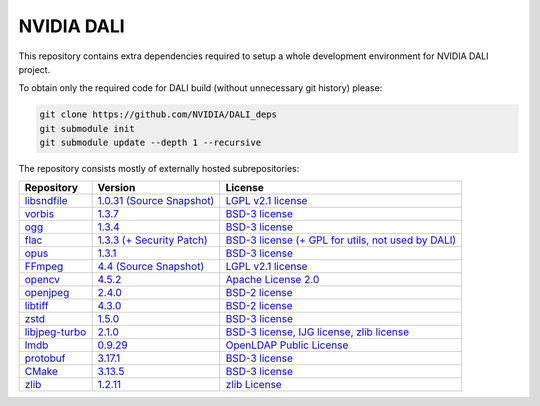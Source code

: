 NVIDIA DALI
===========
This repository contains extra dependencies required to setup a whole development
environment for NVIDIA DALI project.

To obtain only the required code for DALI build (without unnecessary git history) please:

.. code-block:: bash

  git clone https://github.com/NVIDIA/DALI_deps
  git submodule init
  git submodule update --depth 1 --recursive

The repository consists mostly of externally hosted subrepositories:

+----------------+---------------------+---------------------+
| Repository     | Version             | License             |
+================+=====================+=====================+
| libsndfile_    | |libsndfilever|_    | |libsndfilelic|_    |
|                | |libsndfilesrc|_    |                     |
+----------------+---------------------+---------------------+
| vorbis_        | |vorbisver|_        | |vorbislic|_        |
+----------------+---------------------+---------------------+
| ogg_           | |oggver|_           | |ogglic|_           |
+----------------+---------------------+---------------------+
| flac_          | |flacver|_          | |flaclic|_          |
+----------------+---------------------+---------------------+
| opus_          | |opusver|_          | |opuslic|_          |
+----------------+---------------------+---------------------+
| FFmpeg_        | |FFmpegver|_        | |FFmpeglic|_        |
|                | |FFmpegsrc|_        |                     |
+----------------+---------------------+---------------------+
| opencv_        | |opencvver|_        | |opencvlic|_        |
+----------------+---------------------+---------------------+
| openjpeg_      | |openjpegver|_      | |openjpeglic|_      |
+----------------+---------------------+---------------------+
| libtiff_       | |libtiffver|_       | |libtifflic|_       |
+----------------+---------------------+---------------------+
| zstd_          | |zstdver|_          | |zstdlic|_          |
+----------------+---------------------+---------------------+
| libjpeg-turbo_ | |libjpeg-turbover|_ | |libjpeg-turbolic|_ |
+----------------+---------------------+---------------------+
| lmdb_          | |lmdbver|_          | |lmdblic|_          |
+----------------+---------------------+---------------------+
| protobuf_      | |protobufver|_      | |protobuflic|_      |
+----------------+---------------------+---------------------+
| CMake_         | |CMakever|_         | |CMakelic|_         |
+----------------+---------------------+---------------------+
| zlib_          | |zlibver|_          | |zliblic|_          |
+----------------+---------------------+---------------------+

.. _libsndfile: https://github.com/libsndfile/libsndfile
.. |libsndfilever| replace:: 1.0.31
.. _libsndfilever: https://github.com/libsndfile/libsndfile/releases/tag/1.0.31
.. |libsndfilelic| replace:: LGPL v2.1 license
.. _libsndfilelic: https://github.com/libsndfile/libsndfile/blob/master/COPYING
.. |libsndfilesrc| replace:: (Source Snapshot)
.. _libsndfilesrc: https://developer.download.nvidia.com/compute/redist/nvidia-dali/libsndfile-1.0.31.tar.gz

.. _vorbis: https://github.com/xiph/vorbis
.. |vorbislic| replace:: BSD-3 license
.. _vorbislic: https://github.com/xiph/vorbis/blob/master/COPYING
.. |vorbisver| replace:: 1.3.7
.. _vorbisver: https://github.com/xiph/vorbis/releases/tag/v1.3.7

.. _ogg: https://github.com/xiph/ogg
.. |ogglic| replace:: BSD-3 license
.. _ogglic: https://github.com/xiph/ogg/blob/master/COPYING
.. |oggver| replace:: 1.3.4
.. _oggver: https://github.com/xiph/ogg/releases/tag/v1.3.4

.. _flac: https://github.com/xiph/flac
.. |flaclic| replace:: BSD-3 license (+ GPL for utils, not used by DALI)
.. _flaclic: https://github.com/xiph/flac/blob/master/COPYING.Xiph
.. |flacver| replace:: 1.3.3 (+ Security Patch)
.. _flacver: https://github.com/xiph/flac/releases/tag/1.3.3

.. _opus: https://github.com/xiph/opus
.. |opuslic| replace:: BSD-3 license
.. _opuslic: https://github.com/xiph/opus/blob/master/COPYING
.. |opusver| replace:: 1.3.1
.. _opusver: https://github.com/xiph/opus/releases/tag/v1.3.1

.. _FFmpeg: https://github.com/FFmpeg/FFmpeg
.. |FFmpeglic| replace:: LGPL v2.1 license
.. _FFmpeglic: https://github.com/FFmpeg/FFmpeg/blob/master/LICENSE.md
.. |FFmpegver| replace:: 4.4
.. _FFmpegver: https://github.com/FFmpeg/FFmpeg/releases/tag/n4.4
.. |FFmpegsrc| replace:: (Source Snapshot)
.. _FFmpegsrc: https://developer.download.nvidia.com/compute/redist/nvidia-dali/FFmpeg-n4.4.tar.gz

.. _opencv: https://github.com/opencv/opencv/
.. |opencvlic| replace:: Apache License 2.0
.. _opencvlic: https://github.com/opencv/opencv/blob/master/LICENSE
.. |opencvver| replace:: 4.5.2
.. _opencvver: https://github.com/opencv/opencv/releases/tag/4.5.2

.. _openjpeg: https://github.com/uclouvain/openjpeg
.. |openjpeglic| replace:: BSD-2 license
.. _openjpeglic: https://github.com/uclouvain/openjpeg/blob/master/LICENSE
.. |openjpegver| replace:: 2.4.0
.. _openjpegver: https://github.com/uclouvain/openjpeg/releases/tag/v2.4.0

.. _libtiff: https://gitlab.com/libtiff/libtiff
.. |libtifflic| replace:: BSD-2 license
.. _libtifflic: https://gitlab.com/libtiff/libtiff/-/blob/master/README.md
.. |libtiffver| replace:: 4.3.0
.. _libtiffver: https://gitlab.com/libtiff/libtiff/-/tree/v4.3.0

.. _zstd: https://github.com/facebook/zstd
.. |zstdlic| replace:: BSD-3 license
.. _zstdlic: https://github.com/facebook/zstd/blob/dev/LICENSE
.. |zstdver| replace:: 1.5.0
.. _zstdver: https://github.com/facebook/zstd/releases/tag/v1.5.0

.. _libjpeg-turbo: https://github.com/libjpeg-turbo/libjpeg-turbo/
.. |libjpeg-turbolic| replace:: BSD-3 license, IJG license, zlib license
.. _libjpeg-turbolic: https://github.com/libjpeg-turbo/libjpeg-turbo/blob/master/LICENSE.md
.. |libjpeg-turbover| replace:: 2.1.0
.. _libjpeg-turbover: https://github.com/libjpeg-turbo/libjpeg-turbo/releases/tag/2.1.0

.. _lmdb: https://github.com/LMDB/lmdb/blob/mdb.master/libraries/liblmdb/
.. |lmdblic| replace::	OpenLDAP Public License
.. _lmdblic: https://github.com/LMDB/lmdb/blob/mdb.master/libraries/liblmdb/LICENSE
.. |lmdbver| replace:: 0.9.29
.. _lmdbver: https://github.com/LMDB/lmdb/releases/tag/LMDB_0.9.29

.. _protobuf: https://github.com/protocolbuffers/protobuf/
.. |protobuflic| replace:: BSD-3 license
.. _protobuflic: https://github.com/protocolbuffers/protobuf/blob/master/LICENSE
.. |protobufver| replace:: 3.17.1
.. _protobufver: https://github.com/protocolbuffers/protobuf/releases/tag/v3.17.1

.. _CMake: https://github.com/Kitware/CMake/
.. |CMakelic| replace:: BSD-3 license
.. _CMakelic: https://github.com/Kitware/CMake/blob/master/Copyright.txt
.. |CMakever| replace:: 3.13.5
.. _CMakever: https://github.com/Kitware/CMake/releases/tag/v3.13.5

.. _zlib: https://github.com/madler/zlib
.. |zliblic| replace:: zlib License
.. _zliblic: https://github.com/madler/zlib/blob/master/README
.. |zlibver| replace:: 1.2.11
.. _zlibver: https://github.com/madler/zlib/releases/tag/v1.2.11
